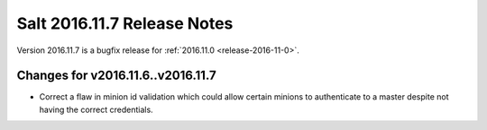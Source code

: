 ============================
Salt 2016.11.7 Release Notes
============================

Version 2016.11.7 is a bugfix release for :ref:`2016.11.0 <release-2016-11-0>`.

Changes for v2016.11.6..v2016.11.7
----------------------------------

- Correct a flaw in minion id validation which could allow certain minions to
  authenticate to a master despite not having the correct credentials.
